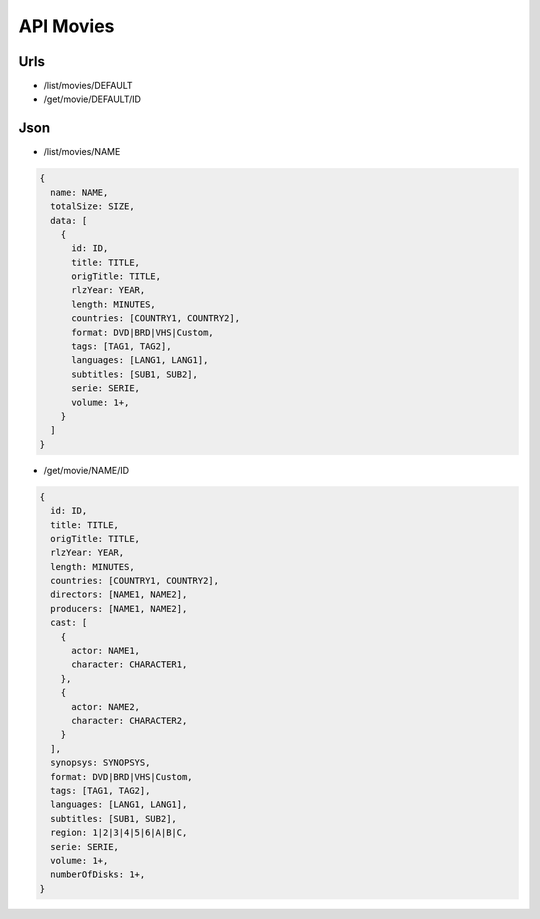 ==========
API Movies
==========

Urls
====

- /list/movies/DEFAULT
- /get/movie/DEFAULT/ID

Json
====

- /list/movies/NAME

.. code:: js

  {
    name: NAME,
    totalSize: SIZE,
    data: [
      {
        id: ID,
        title: TITLE,
        origTitle: TITLE,
        rlzYear: YEAR,
        length: MINUTES,
        countries: [COUNTRY1, COUNTRY2],
        format: DVD|BRD|VHS|Custom,
        tags: [TAG1, TAG2],
        languages: [LANG1, LANG1],
        subtitles: [SUB1, SUB2],
        serie: SERIE,
        volume: 1+,
      }
    ]
  }

- /get/movie/NAME/ID

.. code:: js

  {
    id: ID,
    title: TITLE,
    origTitle: TITLE,
    rlzYear: YEAR,
    length: MINUTES,
    countries: [COUNTRY1, COUNTRY2],
    directors: [NAME1, NAME2],
    producers: [NAME1, NAME2],
    cast: [
      {
        actor: NAME1,
        character: CHARACTER1,
      },
      {
        actor: NAME2,
        character: CHARACTER2,
      }
    ],
    synopsys: SYNOPSYS,
    format: DVD|BRD|VHS|Custom,
    tags: [TAG1, TAG2],
    languages: [LANG1, LANG1],
    subtitles: [SUB1, SUB2],
    region: 1|2|3|4|5|6|A|B|C,
    serie: SERIE,
    volume: 1+,
    numberOfDisks: 1+,
  }

